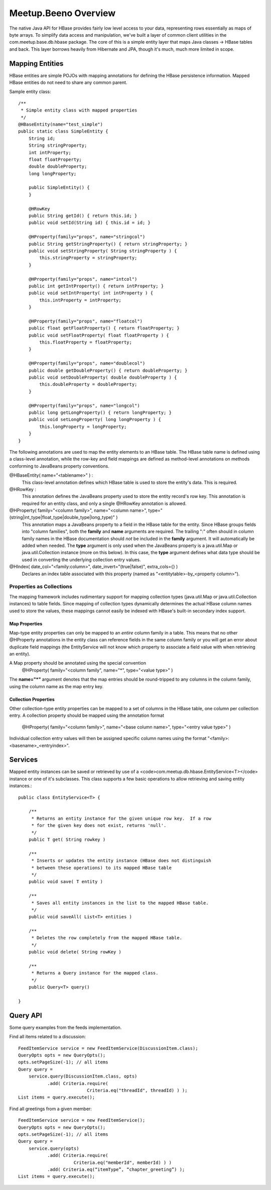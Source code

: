 ========================================
Meetup.Beeno Overview
========================================

The native Java API for HBase provides fairly low level access to your
data, representing rows essentially as maps of byte arrays.  To
simplify data access and manipulation, we've built a layer of common
client utilities in the com.meetup.base.db.hbase package.  The core of
this is a simple entity layer that maps Java classes -> HBase tables
and back.  This layer borrows heavily from Hibernate and JPA, though
it's much, much more limited in scope.


Mapping Entities
=========================
HBase entities are simple POJOs with mapping annotations for defining
the HBase persistence information.  Mapped HBase entities do not need
to share any common parent.

Sample entity class::

  /**
   * Simple entity class with mapped properties
   */
  @HBaseEntity(name="test_simple")
  public static class SimpleEntity {
      String id;
      String stringProperty;
      int intProperty;
      float floatProperty;
      double doubleProperty;
      long longProperty;
  
      public SimpleEntity() {
      }
  
      @HRowKey
      public String getId() { return this.id; }
      public void setId(String id) { this.id = id; }
  
      @HProperty(family="props", name="stringcol")
      public String getStringProperty() { return stringProperty; }
      public void setStringProperty( String stringProperty ) { 
          this.stringProperty = stringProperty; 
      }
  
      @HProperty(family="props", name="intcol")
      public int getIntProperty() { return intProperty; }
      public void setIntProperty( int intProperty ) {	
          this.intProperty = intProperty;	
      }
  
      @HProperty(family="props", name="floatcol")
      public float getFloatProperty() { return floatProperty; }
      public void setFloatProperty( float floatProperty ) { 
          this.floatProperty = floatProperty; 
      }
  
      @HProperty(family="props", name="doublecol")
      public double getDoubleProperty() { return doubleProperty; }
      public void setDoubleProperty( double doubleProperty ) { 
          this.doubleProperty = doubleProperty; 
      }
  
      @HProperty(family="props", name="longcol")
      public long getLongProperty() { return longProperty; }
      public void setLongProperty( long longProperty ) { 
          this.longProperty = longProperty; 
      }
  }


The following annotations are used to map the entity elements to an
HBase table.  The HBase table name is defined using a class-level
annotation, while the row-key and field mappings are defined as
method-level annotations on methods conforming to JavaBeans property
conventions.


@HBaseEntity( name="<tablename>" ) : 
  This class-level annotation defines which HBase table is used to store
  the entity's data.  This is required.


@HRowKey : 
  This annotation defines the JavaBeans property used to store the
  entity record's row key.  This annotation is required for an entity
  class, and only a single @HRowKey annotation is allowed.


@HProperty( family="<column family>", name="<column name>", type="(string|int_type|float_type|double_type|long_type)" )
  This annotation maps a JavaBeans property to a field in the HBase
  table for the entity.  Since HBase groups fields into "column
  families", both the **family** and **name** arguments are
  required.  The trailing ":" often should in column family names in the
  HBase documentation should *not* be included in the **family**
  argument.  It will automatically be added when needed.  The **type**
  argument is only used when the JavaBeans property is a java.util.Map
  or java.util.Collection instance (more on this below).  In this case,
  the **type** argument defines what data type should be used in
  converting the underlying collection entry values.


@HIndex( date_col="<family:column>", date_invert="(true|false)", extra_cols={} )
  Declares an index table associated with this property (named as "<entitytable>-by_<property column>").


Properties as Collections
-------------------------
The mapping framework includes rudimentary support for mapping
collection types (java.util.Map or java.util.Collection instances) to
table fields.  Since mapping of collection types dynamically
determines the actual HBase column names used to store the values,
these mappings cannot easily be indexed with HBase's built-in
secondary index support.


Map Properties
~~~~~~~~~~~~~~~~~~~~

Map-type entity properties can only be mapped to an *entire* column
family in a table.  This means that no other @HProperty annotations in
the entity class can reference fields in the same column family or you
will get an error about duplicate field mappings (the EntityService
will not know which property to associate a field value with when
retrieving an entity).

A Map property should be annotated using the special convention 
  @HProperty( family="<column family", name="*", type="<value type>" )

The **name="*"** argument denotes that the map entries should be
round-tripped to any columns in the column family, using the column
name as the map entry key.


Collection Properties
~~~~~~~~~~~~~~~~~~~~~

Other collection-type entity properties can be mapped to a set of
columns in the HBase table, one column per collection entry.  A
collection property should be mapped using the annotation format

  @HProperty( family="<column family>", name="<base column name>", type="<entry value type>" )

Individual collection entry values will then be assigned specific
column names using the format
"<family>:<basename>_<entryindex>".


Services
=========================
Mapped entity instances can be saved or retrieved by use of a
<code>com.meetup.db.hbase.EntityService<T></code> instance or one of
it's subclasses.  This class supports a few basic operations to allow
retrieving and saving entity instances.::

  public class EntityService<T> {

      /**
       * Returns an entity instance for the given unique row key.  If a row 
       * for the given key does not exist, returns 'null'.
       */
      public T get( String rowkey )

      /**
       * Inserts or updates the entity instance (HBase does not distinguish 
       * between these operations) to its mapped HBase table
       */
      public void save( T entity )

      /**
       * Saves all entity instances in the list to the mapped HBase table.
       */
      public void saveAll( List<T> entities )

      /**
       * Deletes the row completely from the mapped HBase table.
       */
      public void delete( String rowKey )

      /**
       * Returns a Query instance for the mapped class.
       */
      public Query<T> query()

  }


Query API
=========================
Some query examples from the feeds implementation.


Find all items related to a discussion::

  FeedItemService service = new FeedItemService(DiscussionItem.class);
  QueryOpts opts = new QueryOpts();
  opts.setPageSize(-1); // all items
  Query query = 
      service.query(DiscussionItem.class, opts)
             .add( Criteria.require( 
                            Criteria.eq("threadId", threadId) ) );
  List items = query.execute();


Find all greetings from a given member::

  FeedItemService service = new FeedItemService();
  QueryOpts opts = new QueryOpts();
  opts.setPageSize(-1); // all items
  Query query = 
      service.query(opts)
             .add( Criteria.require( 
                       Criteria.eq("memberId", memberId) ) )
             .add( Criteria.eq(“itemType”, “chapter_greeting”) );
  List items = query.execute();
